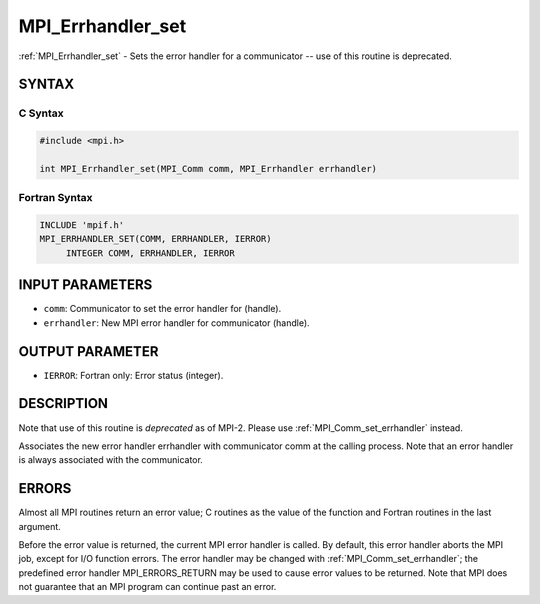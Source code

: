 .. _mpi_errhandler_set:


MPI_Errhandler_set
==================

.. include_body

:ref:`MPI_Errhandler_set` - Sets the error handler for a communicator --
use of this routine is deprecated.


SYNTAX
------


C Syntax
^^^^^^^^

.. code-block:: c

   #include <mpi.h>

   int MPI_Errhandler_set(MPI_Comm comm, MPI_Errhandler errhandler)


Fortran Syntax
^^^^^^^^^^^^^^

.. code-block:: fortran

   INCLUDE 'mpif.h'
   MPI_ERRHANDLER_SET(COMM, ERRHANDLER, IERROR)
   	INTEGER	COMM, ERRHANDLER, IERROR


INPUT PARAMETERS
----------------
* ``comm``: Communicator to set the error handler for (handle).
* ``errhandler``: New MPI error handler for communicator (handle).

OUTPUT PARAMETER
----------------
* ``IERROR``: Fortran only: Error status (integer).

DESCRIPTION
-----------

Note that use of this routine is *deprecated* as of MPI-2. Please use
:ref:`MPI_Comm_set_errhandler` instead.

Associates the new error handler errhandler with communicator comm at
the calling process. Note that an error handler is always associated
with the communicator.


ERRORS
------

Almost all MPI routines return an error value; C routines as the value
of the function and Fortran routines in the last argument.

Before the error value is returned, the current MPI error handler is
called. By default, this error handler aborts the MPI job, except for
I/O function errors. The error handler may be changed with
:ref:`MPI_Comm_set_errhandler`; the predefined error handler MPI_ERRORS_RETURN
may be used to cause error values to be returned. Note that MPI does not
guarantee that an MPI program can continue past an error.


.. seealso::
   | :ref:`MPI_Comm_create_errhandler`
   | :ref:`MPI_Comm_get_errhandler`
   | :ref:`MPI_Comm_set_errhandler`
